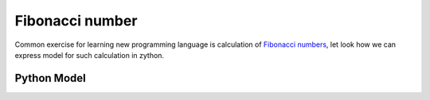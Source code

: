 Fibonacci number
================

Common exercise for learning new programming language is calculation of
`Fibonacci numbers <https://en.wikipedia.org/wiki/Fibonacci_number>`_, let look how we can express
model for such calculation in zython.

Python Model
------------

.. testcode::

    import zython as zn

    class MyModel(zn.Model):
        def __init__(self, n):
            if n < 1:
                raise ValueError("N should be positive integer")
            elif n == 1:
                self.a = zn.Array([1])
            elif n == 2:
                self.a = zn.Array([1, 1])
            else:
                self.a = zn.Array(zn.var(int), shape=n)

            self.constraints = [self.a[0] == 1, self.a[1] == 1,
                                zn.forall(range(2, n), lambda i: self.a[i] == self.a[i - 1] + self.a[i - 2])]

    model = MyModel(10)
    result = model.solve_satisfy()
    print(result["a"])

.. testoutput::

    [1, 1, 2, 3, 5, 8, 13, 21, 34, 55]
